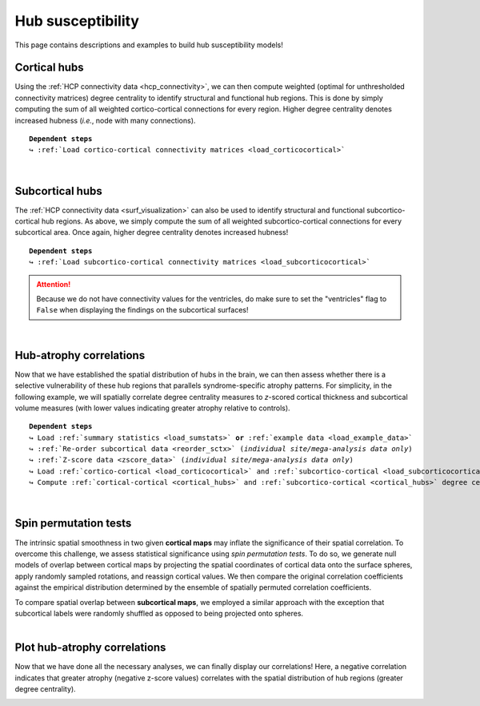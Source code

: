 .. _hubs_susceptibility:

.. title:: Hub susceptibility model! 🛩

Hub susceptibility
======================================

This page contains descriptions and examples to build hub susceptibility models!


.. _cortical_hubs:

Cortical hubs
------------------------------------------
Using the :ref:`HCP connectivity data <hcp_connectivity>`, we can then compute weighted (optimal for unthresholded connectivity
matrices) degree centrality to identify structural and functional hub regions. This is done by simply 
computing the sum of all weighted cortico-cortical connections for every region. Higher degree centrality 
denotes increased hubness (*i.e.*, node with many connections).


.. parsed-literal:: 

     **Dependent steps**
     ↪ :ref:`Load cortico-cortical connectivity matrices <load_corticocortical>`

.. tabs::

   .. code-tab:: py **Python** | meta
     
          ello

   .. code-tab:: matlab **Matlab** | meta

          ello

   .. tab:: ⤎ ⤏

          | ⤎ If you have **meta**-analysis data (*e.g.*, summary statistics)
          | ⤏ If you have individual site or **mega**-analysis data

   .. code-tab:: py **Python** | mega
       
        >>> import numpy as np
        >>> from enigmatoolbox.plotting import plot_cortical
        >>> from enigmatoolbox.utils.parcellation import parcel_to_surface

        >>> # Compute weighted degree centrality measures from the connectivity data
        >>> dc_f = np.sum(fc, axis=0)
        >>> dc_s = np.sum(sc, axis=0)

        >>> # Map parcellated data to the surface
        >>> dc_f_fsa5 = parcel_to_surface(dc_f, 'aparc_fsa5')
        >>> dc_s_fsa5 = parcel_to_surface(dc_s, 'aparc_fsa5')

        >>> # And project the results on the surface brain
        >>> plot_cortical(array_name=dc_f_fsa5, surface_name="fsa5", size=(800, 400),
        ...               cmap='Reds', color_bar=True, color_range=(20, 30))

        >>> plot_cortical(array_name=dc_s_fsa5, surface_name="fsa5", size=(800, 400),
        ...               cmap='Blues', color_bar=True, color_range=(100, 300))

   .. code-tab:: matlab **Matlab** | mega

        %% Add the path to the ENIGMA TOOLBOX matlab folder
        addpath(genpath('/path/to/ENIGMA/matlab/'));

        %% Compute weighted degree centrality measures from the connectivity data
        dc_f                = sum(fc);
        dc_s                = sum(sc);

        %% Map parcellated data to the surface
        dc_f_fsa5           = parcel_to_surface(dc_f, 'aparc_fsa5');
        dc_s_fsa5           = parcel_to_surface(dc_s, 'aparc_fsa5');

        %% And project the results on the surface brain
        f = figure,
          plot_cortical(dc_f_fsa5, 'fsa5', 'functional degree centrality')
          colormap([Reds])
          colorbar_range([20 30])
     
        f = figure,
          plot_cortical(dc_s_fsa5, 'fsa5', 'structural degree centrality')
          colormap([Blues])
          colorbar_range([100 300]) 

.. image:: ./examples/example_figs/hubs_ctx.png
    :align: center


|


.. _subcortical_hubs:

Subcortical hubs
---------------------------------------------
The :ref:`HCP connectivity data <surf_visualization>` can also be used to identify structural 
and functional subcortico-cortical hub regions. As above, we simply compute the sum of all weighted 
subcortico-cortical connections for every subcortical area. Once again, higher degree centrality 
denotes increased hubness!

.. parsed-literal:: 

     **Dependent steps**
     ↪ :ref:`Load subcortico-cortical connectivity matrices <load_subcorticocortical>`

.. Attention:: 
     Because we do not have connectivity values for the ventricles, do make sure to set 
     the "ventricles" flag to ``False`` when displaying the findings on the subcortical surfaces!

.. tabs::

   .. code-tab:: py **Python** | meta
     
          ello

   .. code-tab:: matlab **Matlab** | meta

          ello

   .. tab:: ⤎ ⤏

          | ⤎ If you have **meta**-analysis data (*e.g.*, summary statistics)
          | ⤏ If you have individual site or **mega**-analysis data

   .. code-tab:: py **Python** | mega

        >>> import numpy as np
        >>> from enigmatoolbox.plotting import plot_subcortical

        >>> # Compute weighted degree centrality measures from the connectivity data
        >>> dc_f = np.sum(fc, axis=1)
        >>> dc_s = np.sum(sc, axis=1)

        >>> # And project the results on the subcortical surfaces (don't forget to set the ventricles flag to False!)
        >>> plot_subcortical(array_name=dc_f, ventricles=False, size=(800, 400),
        ...                  cmap='Reds', color_bar=True, color_range=(5, 10))

        >>> plot_subcortical(array_name=dc_s, ventricles=False, size=(800, 400),
        ...                  cmap='Blues', color_bar=True, color_range=(100, 300))

   .. code-tab:: matlab **Matlab** | mega

        %% Add the path to the ENIGMA TOOLBOX matlab folder
        addpath(genpath('/path/to/ENIGMA/matlab/'));

        %% Compute weighted degree centrality measures from the connectivity data
        dc_f                = sum(fc, 2);
        dc_s                = sum(sc, 2);

        %% And project the results on the subcortical surfaces (don't forget to set the ventricles flag to 'False'!
        f = figure,
          plot_subcortical(dc_f, 'False', 'functional degree centrality')
          colormap([Reds])
          colorbar_range([5 10])
     
        f = figure,
          plot_subcortical(dc_s, 'False', 'structural degree centrality')
          colormap([Blues])
          colorbar_range([100 300])

.. image:: ./examples/example_figs/hubs_sctx.png
    :align: center


|


Hub-atrophy correlations
-------------------------------------------------------
Now that we have established the spatial distribution of hubs in the brain, we can then assess 
whether there is a selective vulnerability of these hub regions that parallels syndrome-specific atrophy patterns.
For simplicity, in the following example, we will spatially correlate degree centrality measures to 
*z*-scored cortical thickness and subcortical volume measures (with lower values indicating greater 
atrophy relative to controls).

.. parsed-literal:: 

     **Dependent steps**
     ↪ Load :ref:`summary statistics <load_sumstats>` **or** :ref:`example data <load_example_data>`
     ↪ :ref:`Re-order subcortical data <reorder_sctx>` (*individual site/mega-analysis data only*)
     ↪ :ref:`Z-score data <zscore_data>` (*individual site/mega-analysis data only*)
     ↪ Load :ref:`cortico-cortical <load_corticocortical>` and :ref:`subcortico-cortical <load_subcorticocortical>` connectivity matrices
     ↪ Compute :ref:`cortical-cortical <cortical_hubs>` and :ref:`subcortico-cortical <cortical_hubs>` degree centrality
     
.. tabs::

   .. code-tab:: py **Python** | meta
     
          ello

   .. code-tab:: matlab **Matlab** | meta

          ello

   .. tab:: ⤎ ⤏

          | ⤎ If you have **meta**-analysis data (*e.g.*, summary statistics)
          | ⤏ If you have individual site or **mega**-analysis data

   .. code-tab:: py **Python** | mega

        >>> import numpy as np

        >>> # Let's first remove subcortical values corresponding the ventricles (as we don't have connectivity values for them!)
        >>> metr1_SubVol_r = metr1_SubVol_r.drop(columns=['LLatVent', 'RLatVent'])

        >>> # Perform spatial correlations between functional hubs and atrophy
        >>> fc_ctx_r = np.corrcoef(fc_ctx_dc, ct_tle)[0, 1]
        >>> fc_sctx_r = np.corrcoef(fc_sctx_dc, sv_tle)[0, 1]

        >>> # Perform spatial correlations between structural hubs and atrophy
        >>> sc_ctx_r = np.corrcoef(sc_ctx_dc, ct_tle)[0, 1]
        >>> sc_sctx_r = np.corrcoef(sc_sctx_dc, sv_tle)[0, 1]

   .. code-tab:: matlab **Matlab** | mega

        % Add the path to the ENIGMA TOOLBOX matlab folder
        addpath(genpath('/path/to/ENIGMA/matlab/'));

        % Let's first remove subcortical values corresponding the ventricles (as we don't have connectivity values for them!)
        metr1_SubVol_r.LLatVent                 = [];
        metr1_SubVol_r.RLatVent                 = [];

        % Perform spatial correlations between functional hubs and atrophy
        fc_ctx_r     = corrcoef(fc_ctx_dc, ct_tle);
        fc_sctx_r    = corrcoef(fc_sctx_dc, sv_tle);

        % Perform spatial correlations between structural hubs and atrophy
        sc_ctx_r    = corrcoef(sc_ctx_dc, ct_tle);
        sc_sctx_r   = corrcoef(sc_sctx_dc, sv_tle);


|


Spin permutation tests
-------------------------------------------------------
The intrinsic spatial smoothness in two given **cortical maps** may inflate the significance of their spatial correlation. 
To overcome this challenge, we assess statistical significance using *spin permutation tests*. 
To do so, we generate null models of overlap between cortical maps by projecting the spatial 
coordinates of cortical data onto the surface spheres, apply randomly sampled rotations, 
and reassign cortical values. We then compare the original correlation coefficients against 
the empirical distribution determined by the ensemble of spatially permuted correlation coefficients. 

| 
     To compare spatial overlap between **subcortical maps**, we employed a similar approach with the exception 
     that subcortical labels were randomly shuffled as opposed to being projected onto spheres.    

.. tabs::

   .. code-tab:: py **Python** | meta
     
          ello

   .. code-tab:: matlab **Matlab** | meta

          ello

   .. tab:: ⤎ ⤏

          | ⤎ If you have **meta**-analysis data (*e.g.*, summary statistics)
          | ⤏ If you have individual site or **mega**-analysis data

   .. code-tab:: py **Python** | mega

        >>> from enigmatoolbox.permutation_testing import spin_test, shuf_test

        >>> # Spin permutation testing for two cortical maps
        >>> fc_ctx_p = spin_test(fc_ctx_dc, ct_tle, surface_name='fsa5', parcellation_name='aparc', n_rot=1000, type='pearson')
        >>> sc_ctx_p = spin_test(sc_ctx_dc, ct_tle, surface_name='fsa5', parcellation_name='aparc', n_rot=1000, type='pearson')

        >>> # Shuf permutation testing for two subcortical maps
        >>> fc_sctx_p = shuf_test(fc_sctx_dc, sv_tle, n_rot=1000, type='pearson')
        >>> sc_sctx_p = shuf_test(sc_sctx_dc, sv_tle, n_rot=1000, type='pearson')

   .. code-tab:: matlab **Matlab** | mega

        %% Add the path to the ENIGMA TOOLBOX matlab folder
        addpath(genpath('/path/to/ENIGMA/matlab/'));

        % Spin permutation testing for two cortical maps
        fc_ctx_p  = spin_test(fc_ctx_dc, ct_tle, 'fsa5', 'aparc', 1000, 'pearson');
        sc_ctx_p  = spin_test(sc_ctx_dc, ct_tle, 'fsa5', 'aparc', 1000, 'pearson');

        % Shuf permutation testing for two subcortical maps 
        fc_sctx_p = shuf_test(fc_sctx_dc, sv_tle, 1000, 'pearson');
        sc_sctx_p = shuf_test(sc_sctx_dc, sv_tle, 1000, 'pearson');


|


Plot hub-atrophy correlations
------------------------------------------------------------------------
Now that we have done all the necessary analyses, we can finally display our correlations! 
Here, a negative correlation indicates that greater atrophy (negative z-score values) correlates 
with the spatial distribution of hub regions (greater degree centrality).  

.. tabs::

   .. code-tab:: py **Python** | meta
     
          ello

   .. code-tab:: matlab **Matlab** | meta

          ello

   .. tab:: ⤎ ⤏

          | ⤎ If you have **meta**-analysis data (*e.g.*, summary statistics)
          | ⤏ If you have individual site or **mega**-analysis data

   .. code-tab:: py **Python** | mega

        >>> import matplotlib.pyplot as plt
        >>> import matplotlib.gridspec as gridspec
        >>> from enigmatoolbox.plotting import enigma_scatter

        >>> fig = plt.figure(constrained_layout=True, figsize=(15, 3))
        >>> gs = gridspec.GridSpec(1, 4, figure=fig)

        >>> # Functional cortical hubs and cortical thickness
        >>> ax1 = fig.add_subplot(gs[0, 0])
        >>> enigma_scatter(ax1, fc_ctx_dc, ct_tle, scatter_color='#A8221C', linear_fit=True, fit_color='#A8221C',
        >>>                xlabel='Cortico-cortical degree centrality', ylabel='Cortical thickness (z-score)',
        >>>                xlim=(5, 30), ylim=(-2, 1), corr_value=fc_ctx_r, p_value=fc_ctx_p)

        >>> # Functional subcortical hubs and subcortical volume
        >>> ax2 = fig.add_subplot(gs[0, 1])
        >>> enigma_scatter(ax2, fc_sctx_dc, sv_tle, scatter_color='#A8221C', linear_fit=True, fit_color='#A8221C',
        >>>                xlabel='Subcortico-cortical degree centrality', ylabel='Subcortical volume (z-score)',
        >>>                xlim=(1, 13), ylim=(-3.5, 0), corr_value=fc_sctx_r, p_value=fc_sctx_p, p_type='shuf')

        >>> # Structural cortical hubs and cortical thickness
        >>> ax3 = fig.add_subplot(gs[0, 2])
        >>> enigma_scatter(ax3, sc_ctx_dc, ct_tle, scatter_color='#324F7D', linear_fit=True, fit_color='#324F7D',
        >>>                xlabel='Cortico-cortical degree centrality', ylabel='Cortical thickness (z-score)',
        >>>                xlim=(0, 350), ylim=(-2, 1), corr_value=sc_ctx_r, p_value=sc_ctx_p)

        >>> # Functional subcortical hubs and subcortical volume
        >>> ax4 = fig.add_subplot(gs[0, 3])
        >>> enigma_scatter(ax4, sc_sctx_dc, sv_tle, scatter_color='#324F7D', linear_fit=True, fit_color='#324F7D',
        >>>                xlabel='Subcortico-cortical degree centrality', ylabel='Subcortical volume (z-score)',
        >>>                xlim=(90, 375), ylim=(-3.5, 0), corr_value=sc_sctx_r, p_value=sc_sctx_p, p_type='shuf')

   .. code-tab:: matlab **Matlab** | mega

        %% Add the path to the ENIGMA TOOLBOX matlab folder
        addpath(genpath('/path/to/ENIGMA/matlab/'));

        %% Create figure
        f = figure,
            set(gcf,'color','w');
            set(gcf,'units','normalized','position',[0 0 1 0.3])
    
            %% Functional cortical hubs and cortical thickness
            ax1 = subplot(1, 4, 1); hold on
            enigma_scatter(ax1, fc_ctx_dc, CortThick_Z_LTLE_mean{:, :}, 'scatter_color', [0.66 0.13 0.11], ...
                           'linear_fit', 1, 'fit_color', [0.66 0.13 0.11], 'xlabel', 'Cortico-cortical degree centrality', ...
                           'ylabel', 'Cortical thickness (z-score)', 'xlim', [5 30], 'ylim', [-2 1], ...
                           'corr_value', fc_ctx_r(1, 2), 'p_value', fc_ctx_p, 'p_type', 'spin')
        
            %% Functional subcortical hubs and subcortical volume
            ax2 = subplot(1, 4, 2); hold on
            enigma_scatter(ax2, fc_sctx_dc.', SubVol_Z_LTLE_r_mean_noVent{:, :}, 'scatter_color', [0.66 0.13 0.11], ...
                           'linear_fit', 1, 'fit_color', [0.66 0.13 0.11], 'xlabel', 'Subcortico-cortical degree centrality', ...
                           'ylabel', 'Subcortical volume (z-score)', 'xlim', [1 13], 'ylim', [-3.5 0], ...
                           'corr_value', fc_sctx_r(1, 2), 'p_value', fc_sctx_p, 'p_type', 'shuf')
        
            %% Structural cortical hubs and cortical thickness
            ax3 = subplot(1, 4, 3); hold on
            enigma_scatter(ax3, sc_ctx_dc, CortThick_Z_LTLE_mean{:, :}, 'scatter_color', [0.20 0.33 0.49], ...
                           'linear_fit', 1, 'fit_color', [0.20 0.33 0.49], 'xlabel', 'Cortico-cortical degree centrality', ...
                           'ylabel', 'Cortical thickness (z-score)', 'xlim', [0 350], 'ylim', [-2 1], ...
                           'corr_value', sc_ctx_r(1, 2), 'p_value', sc_ctx_p, 'p_type', 'spin')
        
            %% Structural subcortical hubs and subcortical volume
            ax4 = subplot(1, 4, 4); hold on
            enigma_scatter(ax4, sc_sctx_dc.', SubVol_Z_LTLE_r_mean_noVent{:, :}, 'scatter_color', [0.20 0.33 0.49], ...
                           'linear_fit', 1, 'fit_color', [0.20 0.33 0.49], 'xlabel', 'Subcortico-cortical degree centrality', ...
                           'ylabel', 'Subcortical volume (z-score)', 'xlim', [90 375], 'ylim', [-3.5 0], ...
                           'corr_value', sc_sctx_r(1, 2), 'p_value', sc_sctx_p, 'p_type', 'shuf')
    
.. image:: ./examples/example_figs/hubs_atrophy.png
    :align: center
